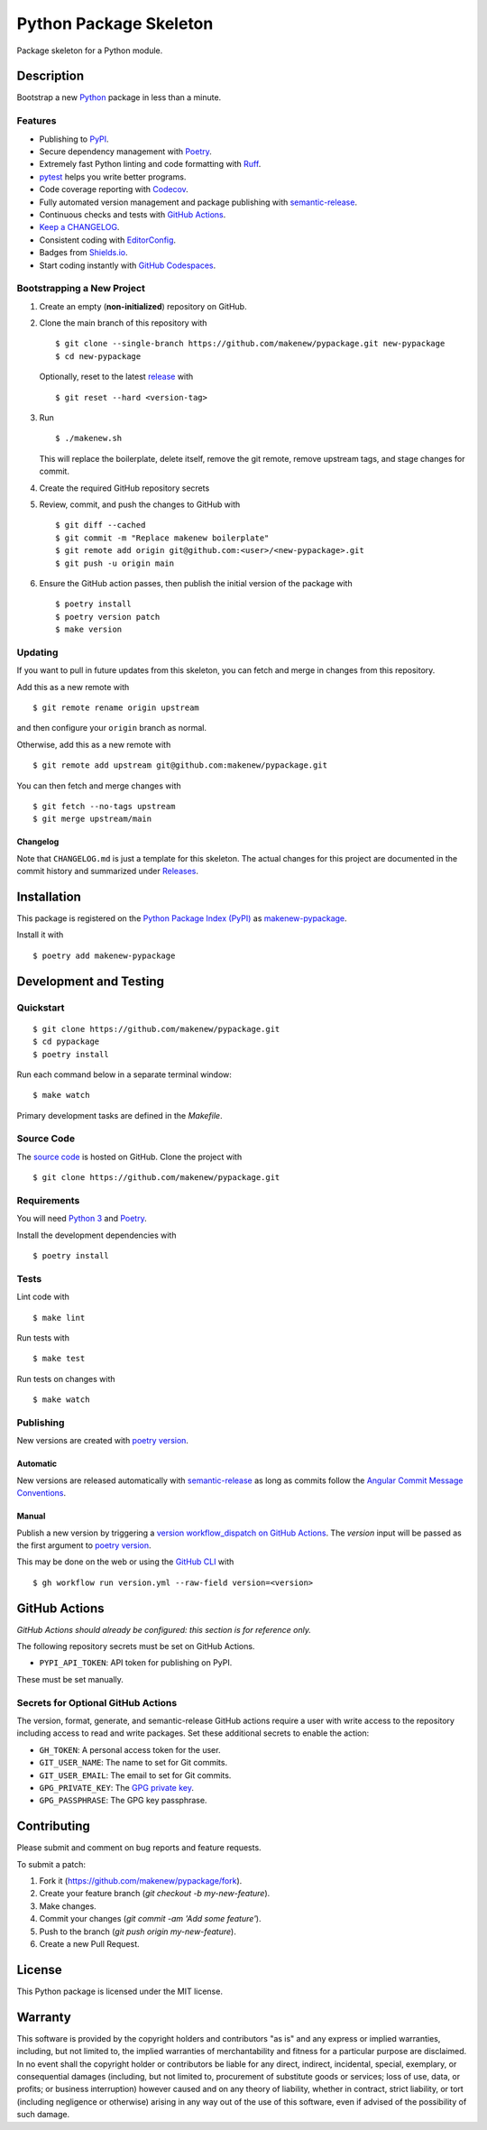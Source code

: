 Python Package Skeleton
=======================

|PyPI| |GitHub Actions|

.. |PyPI| image:: https://img.shields.io/pypi/v/makenew-pypackage.svg
   :target: https://pypi.python.org/pypi/makenew-pypackage
   :alt: PyPI
.. |GitHub Actions| image:: https://github.com/makenew/pypackage/actions/workflows/check.yml/badge.svg
   :target: https://github.com/makenew/pypackage/actions/workflows/check.yml
   :alt: GitHub Actions

Package skeleton for a Python module.

Description
-----------

Bootstrap a new Python_ package in less than a minute.

.. _Python: https://www.python.org/

Features
~~~~~~~~

- Publishing to PyPI_.
- Secure dependency management with Poetry_.
- Extremely fast Python linting and code formatting with Ruff_.
- pytest_ helps you write better programs.
- Code coverage reporting with Codecov_.
- Fully automated version management and package publishing with semantic-release__.
- Continuous checks and tests with `GitHub Actions`__.
- `Keep a CHANGELOG`_.
- Consistent coding with EditorConfig_.
- Badges from Shields.io_.
- Start coding instantly with `GitHub Codespaces`_.

.. _Codecov: https://codecov.io/
.. _EditorConfig: https://editorconfig.org/
.. _GitHub Codespaces: https://github.com/features/codespaces
.. _Keep a CHANGELOG: https://keepachangelog.com/
.. _PyPI: https://pypi.python.org/pypi
.. _Ruff: https://github.com/astral-sh/ruff
.. _Shields.io: https://shields.io/
.. __: https://semantic-release.gitbook.io/semantic-release/
.. __: https://github.com/features/actions
.. _pytest: https://docs.pytest.org/

Bootstrapping a New Project
~~~~~~~~~~~~~~~~~~~~~~~~~~~

1. Create an empty (**non-initialized**) repository on GitHub.
2. Clone the main branch of this repository with

   ::

       $ git clone --single-branch https://github.com/makenew/pypackage.git new-pypackage
       $ cd new-pypackage

   Optionally, reset to the latest
   `release <https://github.com/makenew/pypackage/releases>`__ with

   ::

       $ git reset --hard <version-tag>

3. Run

   ::

       $ ./makenew.sh

   This will replace the boilerplate, delete itself,
   remove the git remote, remove upstream tags,
   and stage changes for commit.

4. Create the required GitHub repository secrets
5. Review, commit, and push the changes to GitHub with

   ::

     $ git diff --cached
     $ git commit -m "Replace makenew boilerplate"
     $ git remote add origin git@github.com:<user>/<new-pypackage>.git
     $ git push -u origin main

6. Ensure the GitHub action passes,
   then publish the initial version of the package with

   ::

     $ poetry install
     $ poetry version patch
     $ make version

Updating
~~~~~~~~

If you want to pull in future updates from this skeleton,
you can fetch and merge in changes from this repository.

Add this as a new remote with

::

    $ git remote rename origin upstream

and then configure your ``origin`` branch as normal.

Otherwise, add this as a new remote with

::

    $ git remote add upstream git@github.com:makenew/pypackage.git

You can then fetch and merge changes with

::

    $ git fetch --no-tags upstream
    $ git merge upstream/main

Changelog
^^^^^^^^^

Note that ``CHANGELOG.md`` is just a template for this skeleton. The
actual changes for this project are documented in the commit history and
summarized under
`Releases <https://github.com/makenew/pypackage/releases>`__.

Installation
------------

This package is registered on the `Python Package Index (PyPI)`_
as makenew-pypackage_.

Install it with

::

    $ poetry add makenew-pypackage

.. _makenew-pypackage: https://pypi.python.org/pypi/makenew-pypackage
.. _Python Package Index (PyPI): https://pypi.python.org/

Development and Testing
-----------------------

Quickstart
~~~~~~~~~~

::

    $ git clone https://github.com/makenew/pypackage.git
    $ cd pypackage
    $ poetry install

Run each command below in a separate terminal window:

::

    $ make watch

Primary development tasks are defined in the `Makefile`.

Source Code
~~~~~~~~~~~

The `source code`__ is hosted on GitHub.
Clone the project with

::

    $ git clone https://github.com/makenew/pypackage.git

.. __: https://github.com/makenew/pypackage

Requirements
~~~~~~~~~~~~

You will need `Python 3`_ and Poetry_.

Install the development dependencies with

::

    $ poetry install

.. _Poetry: https://poetry.eustace.io/
.. _Python 3: https://www.python.org/

Tests
~~~~~

Lint code with

::

    $ make lint


Run tests with

::

    $ make test

Run tests on changes with

::

    $ make watch

Publishing
~~~~~~~~~~

New versions are created with `poetry version`_.

Automatic
^^^^^^^^^

New versions are released automatically with semantic-release_
as long as commits follow the `Angular Commit Message Conventions`_.

.. _Angular Commit Message Conventions: https://semantic-release.gitbook.io/semantic-release/#commit-message-format
.. _semantic-release: https://semantic-release.gitbook.io/

Manual
^^^^^^

Publish a new version by triggering a `version workflow_dispatch on GitHub Actions`_.
The `version` input will be passed as the first argument to `poetry version`_.

This may be done on the web or using the `GitHub CLI`_ with

::

    $ gh workflow run version.yml --raw-field version=<version>

.. _Poetry version: https://python-poetry.org/docs/cli/#version
.. _GitHub CLI: https://cli.github.com/
.. _version workflow_dispatch on GitHub Actions: https://github.com/makenew/pypackage/actions?query=workflow%3Aversion

GitHub Actions
--------------

*GitHub Actions should already be configured: this section is for reference only.*

The following repository secrets must be set on GitHub Actions.

- ``PYPI_API_TOKEN``: API token for publishing on PyPI.

These must be set manually.

Secrets for Optional GitHub Actions
~~~~~~~~~~~~~~~~~~~~~~~~~~~~~~~~~~~

The version, format, generate, and semantic-release GitHub actions
require a user with write access to the repository
including access to read and write packages.
Set these additional secrets to enable the action:

- ``GH_TOKEN``: A personal access token for the user.
- ``GIT_USER_NAME``: The name to set for Git commits.
- ``GIT_USER_EMAIL``: The email to set for Git commits.
- ``GPG_PRIVATE_KEY``: The `GPG private key`_.
- ``GPG_PASSPHRASE``: The GPG key passphrase.

.. _GPG private key: https://github.com/marketplace/actions/import-gpg#prerequisites

Contributing
------------

Please submit and comment on bug reports and feature requests.

To submit a patch:

1. Fork it (https://github.com/makenew/pypackage/fork).
2. Create your feature branch (`git checkout -b my-new-feature`).
3. Make changes.
4. Commit your changes (`git commit -am 'Add some feature'`).
5. Push to the branch (`git push origin my-new-feature`).
6. Create a new Pull Request.

License
-------

This Python package is licensed under the MIT license.

Warranty
--------

This software is provided by the copyright holders and contributors "as is" and
any express or implied warranties, including, but not limited to, the implied
warranties of merchantability and fitness for a particular purpose are
disclaimed. In no event shall the copyright holder or contributors be liable for
any direct, indirect, incidental, special, exemplary, or consequential damages
(including, but not limited to, procurement of substitute goods or services;
loss of use, data, or profits; or business interruption) however caused and on
any theory of liability, whether in contract, strict liability, or tort
(including negligence or otherwise) arising in any way out of the use of this
software, even if advised of the possibility of such damage.
